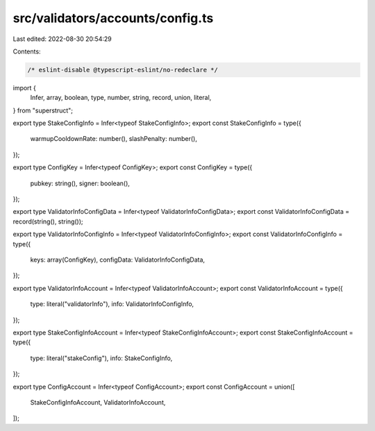 src/validators/accounts/config.ts
=================================

Last edited: 2022-08-30 20:54:29

Contents:

.. code-block:: ts

    /* eslint-disable @typescript-eslint/no-redeclare */

import {
  Infer,
  array,
  boolean,
  type,
  number,
  string,
  record,
  union,
  literal,
} from "superstruct";

export type StakeConfigInfo = Infer<typeof StakeConfigInfo>;
export const StakeConfigInfo = type({
  warmupCooldownRate: number(),
  slashPenalty: number(),
});

export type ConfigKey = Infer<typeof ConfigKey>;
export const ConfigKey = type({
  pubkey: string(),
  signer: boolean(),
});

export type ValidatorInfoConfigData = Infer<typeof ValidatorInfoConfigData>;
export const ValidatorInfoConfigData = record(string(), string());

export type ValidatorInfoConfigInfo = Infer<typeof ValidatorInfoConfigInfo>;
export const ValidatorInfoConfigInfo = type({
  keys: array(ConfigKey),
  configData: ValidatorInfoConfigData,
});

export type ValidatorInfoAccount = Infer<typeof ValidatorInfoAccount>;
export const ValidatorInfoAccount = type({
  type: literal("validatorInfo"),
  info: ValidatorInfoConfigInfo,
});

export type StakeConfigInfoAccount = Infer<typeof StakeConfigInfoAccount>;
export const StakeConfigInfoAccount = type({
  type: literal("stakeConfig"),
  info: StakeConfigInfo,
});

export type ConfigAccount = Infer<typeof ConfigAccount>;
export const ConfigAccount = union([
  StakeConfigInfoAccount,
  ValidatorInfoAccount,
]);


